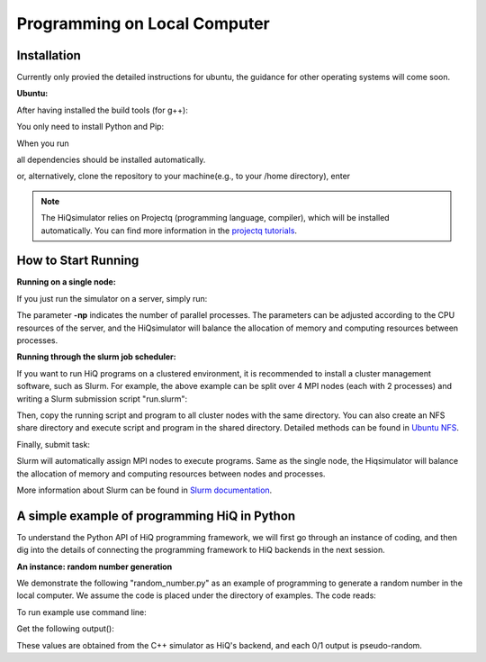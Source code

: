 Programming on Local Computer
=============================


Installation
---------------

Currently only provied the detailed instructions for ubuntu, the guidance for other operating systems will come soon.

**Ubuntu:**

After having installed the build tools (for g++):

.. code-block:: bash
   :linenos:

    sudo apt-get install build-essential cmake
    sudo apt-get install openmpi-bin openmpi-doc libopenmpi-dev
    sudo apt-get install libboost-all-dev
    sudo apt-get install libgoogle-glog-dev

You only need to install Python and Pip:

.. code-block:: bash
   :linenos:

    sudo apt-get install python3 python3-pip

When you run

.. code-block:: bash
   :linenos:

    sudo pip3 install --user HiQsimulator

all dependencies should be installed automatically.

or, alternatively, clone the repository to your machine(e.g., to your /home directory), enter

.. code-block:: bash
   :linenos:

    git clone --recursive https://github.com/Huawei-HiQ/HiQsimulator.git 
    cd HiQsimulator
    python3 -m pip install --user .


.. note::
    The HiQsimulator relies on Projectq (programming language, compiler), which will be installed automatically.
    You can find more information in the `projectq tutorials <https://projectq.readthedocs.io/en/latest/index.html>`__.

How to Start Running
---------------------

**Running on a single node:**

If you just run the simulator on a server, simply run:

.. code-block:: bash
   :linenos:

   mpirun -np 2 python3 ./examples/teleport_mpi.py 

The parameter **-np** indicates the number of parallel processes.
The parameters can be adjusted according to the CPU resources of the server, 
and the HiQsimulator will balance the allocation of memory and computing resources between processes.


**Running through the slurm job scheduler:**

If you want to run HiQ programs on a clustered environment, 
it is recommended to install a cluster management software, such as Slurm.
For example, the above example can be split over 4 MPI nodes (each with 2 processes) and writing a Slurm submission script "run.slurm":

.. code-block:: bash
   :linenos:

    #!/usr/bin/env bash
    #SBATCH -N 4                                     # 4 nodes are requested
    #SBATCH -t 00:03:00                              # Walltime, 3 minutes
    #SBATCH -n 8                                     # 8 processes are requested
    #SBATCH --ntasks-per-socket=1                    # 1 process per allocated socket
    #SBATCH --hint=compute_bound                     # Use all cores in each socket, one thread per core
    #SBATCH --exclusive                              # node should not be shared with other jobs

    mpirun  python3 ./examples/teleport_mpi.py       # Execute program

Then, copy the running script and program to all cluster nodes with the same directory.
You can also create an NFS share directory and execute script and program in the shared directory.
Detailed methods can be found in `Ubuntu NFS <https://help.ubuntu.com/lts/serverguide/network-file-system.html.en>`__.

Finally, submit task:

.. code-block:: bash
   :linenos:

    sbatch  run.slurm

Slurm will automatically assign MPI nodes to execute programs.
Same as the single node, the Hiqsimulator will balance the allocation of memory and computing resources between nodes and processes.

More information about Slurm can be found in `Slurm documentation <https://slurm.schedmd.com/documentation.html>`__.


A simple example of programming HiQ in Python
---------------------------------------------

To understand the Python API of HiQ programming framework, we will first
go through an instance of coding, and then dig into the details of
connecting the programming framework to HiQ backends in the next
session.

**An instance: random number generation**

We demonstrate the following "random_number.py" as an example of programming
to generate a random number in the local computer. We assume the code
is placed under the directory of examples. The code reads:

.. code-block:: python
   :linenos:

    from projectq.ops import H, Measure
    from hiq.projectq.backends import SimulatorMPI
    from hiq.projectq.cengines import GreedyScheduler, HiQMainEngine

    from mpi4py import MPI

    # Create main engine to compile the code to machine instructions(required)
    eng = HiQMainEngine(SimulatorMPI(gate_fusion=True, num_local_qubits=20))

    # Use the method provided by the main engine to create a qubit
    q1 = eng.allocate_qubit()

    # Apply the Hadamard gate to the qubit so that it generates a superposition of 0 and 1 states
    H | q1

    # Measure the qubit with a basis spanned by {|0>, |1>}
    Measure | q1

    # Call the main engine to execute
    eng.flush()

    # Obtain the output. Note that the result is still stored in the qubit object yet clashed into a classical bit
    print("Measured: {}".format(int(q1)))

To run example use command line:

.. code-block:: bash
   :linenos:

   mpirun -np 2 python3 random_number.py


Get the following output():

.. code-block:: bash
   :linenos:

    Measured: 0
    Measured: 0

These values are obtained from the C++ simulator as HiQ's backend, and
each 0/1 output is pseudo-random.
